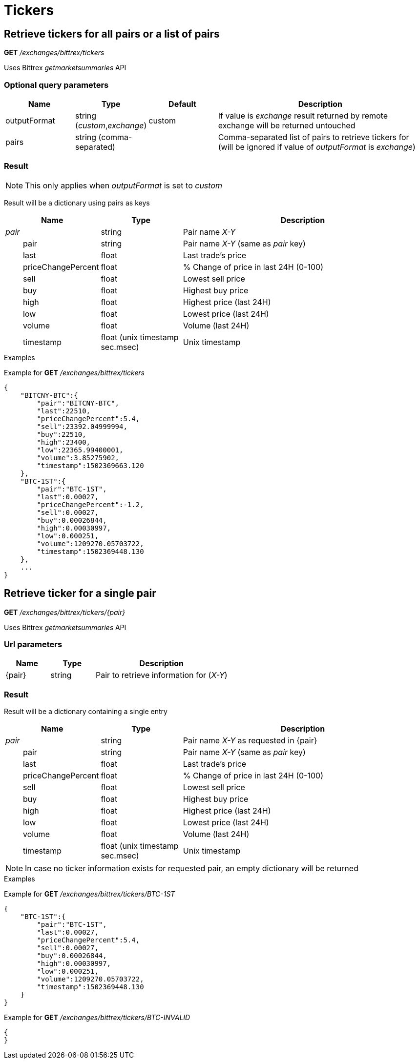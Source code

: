 = Tickers

== Retrieve tickers for all pairs or a list of pairs

*GET* _/exchanges/bittrex/tickers_

Uses Bittrex _getmarketsummaries_ API

=== Optional query parameters

[cols="1,1a,1a,3a", options="header"]
|===

|Name
|Type
|Default
|Description

|outputFormat
|string (_custom_,_exchange_)
|custom
|If value is _exchange_ result returned by remote exchange will be returned untouched

|pairs
|string (comma-separated)
|
|Comma-separated list of pairs to retrieve tickers for (will be ignored if value of _outputFormat_ is _exchange_)

|===

=== Result

[NOTE]
====
This only applies when _outputFormat_ is set to _custom_
====

Result will be a dictionary using pairs as keys

[cols="1,1a,3a", options="header"]
|===
|Name
|Type
|Description

|_pair_
|string
|Pair name _X-Y_

|{nbsp}{nbsp}{nbsp}{nbsp}{nbsp}{nbsp}{nbsp}{nbsp}pair
|string
|Pair name _X-Y_ (same as _pair_ key)

|{nbsp}{nbsp}{nbsp}{nbsp}{nbsp}{nbsp}{nbsp}{nbsp}last
|float
|Last trade's price

|{nbsp}{nbsp}{nbsp}{nbsp}{nbsp}{nbsp}{nbsp}{nbsp}priceChangePercent
|float
|% Change of price in last 24H (0-100)

|{nbsp}{nbsp}{nbsp}{nbsp}{nbsp}{nbsp}{nbsp}{nbsp}sell
|float
|Lowest sell price

|{nbsp}{nbsp}{nbsp}{nbsp}{nbsp}{nbsp}{nbsp}{nbsp}buy
|float
|Highest buy price

|{nbsp}{nbsp}{nbsp}{nbsp}{nbsp}{nbsp}{nbsp}{nbsp}high
|float
|Highest price (last 24H)

|{nbsp}{nbsp}{nbsp}{nbsp}{nbsp}{nbsp}{nbsp}{nbsp}low
|float
|Lowest price (last 24H)

|{nbsp}{nbsp}{nbsp}{nbsp}{nbsp}{nbsp}{nbsp}{nbsp}volume
|float
|Volume (last 24H)

|{nbsp}{nbsp}{nbsp}{nbsp}{nbsp}{nbsp}{nbsp}{nbsp}timestamp
|float (unix timestamp sec.msec)
|Unix timestamp

|===

.Examples

Example for *GET* _/exchanges/bittrex/tickers_

[source,json]
----
{
    "BITCNY-BTC":{
        "pair":"BITCNY-BTC",
        "last":22510,
        "priceChangePercent":5.4,
        "sell":23392.04999994,
        "buy":22510,
        "high":23400,
        "low":22365.99400001,
        "volume":3.85275902,
        "timestamp":1502369663.120
    },
    "BTC-1ST":{
        "pair":"BTC-1ST",
        "last":0.00027,
        "priceChangePercent":-1.2,
        "sell":0.00027,
        "buy":0.00026844,
        "high":0.00030997,
        "low":0.000251,
        "volume":1209270.05703722,
        "timestamp":1502369448.130
    },
    ...
}
----

== Retrieve ticker for a single pair

*GET* _/exchanges/bittrex/tickers/{pair}_

Uses Bittrex _getmarketsummaries_ API

=== Url parameters

[cols="1,1a,3a", options="header"]
|===

|Name
|Type
|Description

|{pair}
|string
|Pair to retrieve information for (_X-Y_)

|===

=== Result

Result will be a dictionary containing a single entry

[cols="1,1a,3a", options="header"]
|===
|Name
|Type
|Description

|_pair_
|string
|Pair name _X-Y_ as requested in {pair}

|{nbsp}{nbsp}{nbsp}{nbsp}{nbsp}{nbsp}{nbsp}{nbsp}pair
|string
|Pair name _X-Y_ (same as _pair_ key)

|{nbsp}{nbsp}{nbsp}{nbsp}{nbsp}{nbsp}{nbsp}{nbsp}last
|float
|Last trade's price

|{nbsp}{nbsp}{nbsp}{nbsp}{nbsp}{nbsp}{nbsp}{nbsp}priceChangePercent
|float
|% Change of price in last 24H (0-100)

|{nbsp}{nbsp}{nbsp}{nbsp}{nbsp}{nbsp}{nbsp}{nbsp}sell
|float
|Lowest sell price

|{nbsp}{nbsp}{nbsp}{nbsp}{nbsp}{nbsp}{nbsp}{nbsp}buy
|float
|Highest buy price

|{nbsp}{nbsp}{nbsp}{nbsp}{nbsp}{nbsp}{nbsp}{nbsp}high
|float
|Highest price (last 24H)

|{nbsp}{nbsp}{nbsp}{nbsp}{nbsp}{nbsp}{nbsp}{nbsp}low
|float
|Lowest price (last 24H)

|{nbsp}{nbsp}{nbsp}{nbsp}{nbsp}{nbsp}{nbsp}{nbsp}volume
|float
|Volume (last 24H)

|{nbsp}{nbsp}{nbsp}{nbsp}{nbsp}{nbsp}{nbsp}{nbsp}timestamp
|float (unix timestamp sec.msec)
|Unix timestamp

|===

[NOTE]
====
In case no ticker information exists for requested pair, an empty dictionary will be returned
====

.Examples

Example for *GET* _/exchanges/bittrex/tickers/BTC-1ST_

[source,json]
----
{
    "BTC-1ST":{
        "pair":"BTC-1ST",
        "last":0.00027,
        "priceChangePercent":5.4,
        "sell":0.00027,
        "buy":0.00026844,
        "high":0.00030997,
        "low":0.000251,
        "volume":1209270.05703722,
        "timestamp":1502369448.130
    }
}
----

Example for *GET* _/exchanges/bittrex/tickers/BTC-INVALID_

[source,json]
----
{
}
----
